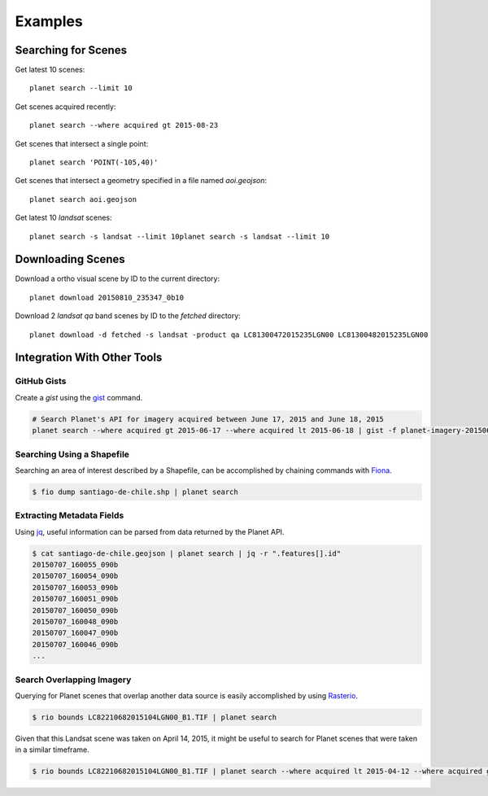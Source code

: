 Examples
========


Searching for Scenes
--------------------

Get latest 10 scenes::

    planet search --limit 10

Get scenes acquired recently::

    planet search --where acquired gt 2015-08-23

Get scenes that intersect a single point::

    planet search 'POINT(-105,40)'

Get scenes that intersect a geometry specified in a file named `aoi.geojson`::

    planet search aoi.geojson

Get latest 10 `landsat` scenes::

    planet search -s landsat --limit 10planet search -s landsat --limit 10


Downloading Scenes
------------------

Download a ortho visual scene by ID to the current directory::

    planet download 20150810_235347_0b10

Download 2 `landsat` `qa` band scenes by ID to the `fetched` directory::

    planet download -d fetched -s landsat -product qa LC81300472015235LGN00 LC81300482015235LGN00


Integration With Other Tools
----------------------------

GitHub Gists
............

Create a `gist` using the `gist <http://defunkt.io/gist/>`_ command.

.. code-block:: bash

    # Search Planet's API for imagery acquired between June 17, 2015 and June 18, 2015
    planet search --where acquired gt 2015-06-17 --where acquired lt 2015-06-18 | gist -f planet-imagery-20150617-20150618.geojson

.. raw:: html

    <div style="margin-top:10px; margin-bottom:20px">
      <iframe class='ghmap' width="640" height="400" src="https://render.githubusercontent.com/view/geojson/?url=https%3A%2F%2Fgist.githubusercontent.com%2Fkapadia%2F6e722427cecd9ac79971%2Fraw%2Fhyperion-20150401-20150501.geojson#aa859151-d85a-414d-865c-9704fae891a1" frameborder="0"></iframe>
    </div>

    <script>
    window.onresize = function(e) {
      var mainEl = document.querySelector('#planet-cli');

      var mapElems = document.querySelectorAll('.ghmap');
      for (var i = 0; i < mapElems.length; i++) {
        mapElems[i].width = mainEl.clientWidth;
      }
    }

    window.onresize();
    </script>

Searching Using a Shapefile
...........................

Searching an area of interest described by a Shapefile, can be accomplished by chaining commands with `Fiona <https://github.com/Toblerity/Fiona>`_.

.. code-block:: bash

    $ fio dump santiago-de-chile.shp | planet search

Extracting Metadata Fields
..........................

Using `jq <http://stedolan.github.io/jq/>`_, useful information can be parsed from data returned by the Planet API.

.. code-block:: bash

    $ cat santiago-de-chile.geojson | planet search | jq -r ".features[].id"
    20150707_160055_090b
    20150707_160054_090b
    20150707_160053_090b
    20150707_160051_090b
    20150707_160050_090b
    20150707_160048_090b
    20150707_160047_090b
    20150707_160046_090b
    ...

Search Overlapping Imagery
..........................

Querying for Planet scenes that overlap another data source is easily accomplished by using `Rasterio <https://github.com/mapbox/rasterio>`_.

.. code-block:: bash

    $ rio bounds LC82210682015104LGN00_B1.TIF | planet search

Given that this Landsat scene was taken on April 14, 2015, it might be useful to search for Planet scenes that were taken in a similar timeframe.

.. code-block:: bash

    $ rio bounds LC82210682015104LGN00_B1.TIF | planet search --where acquired lt 2015-04-12 --where acquired gt 2015-04-14
